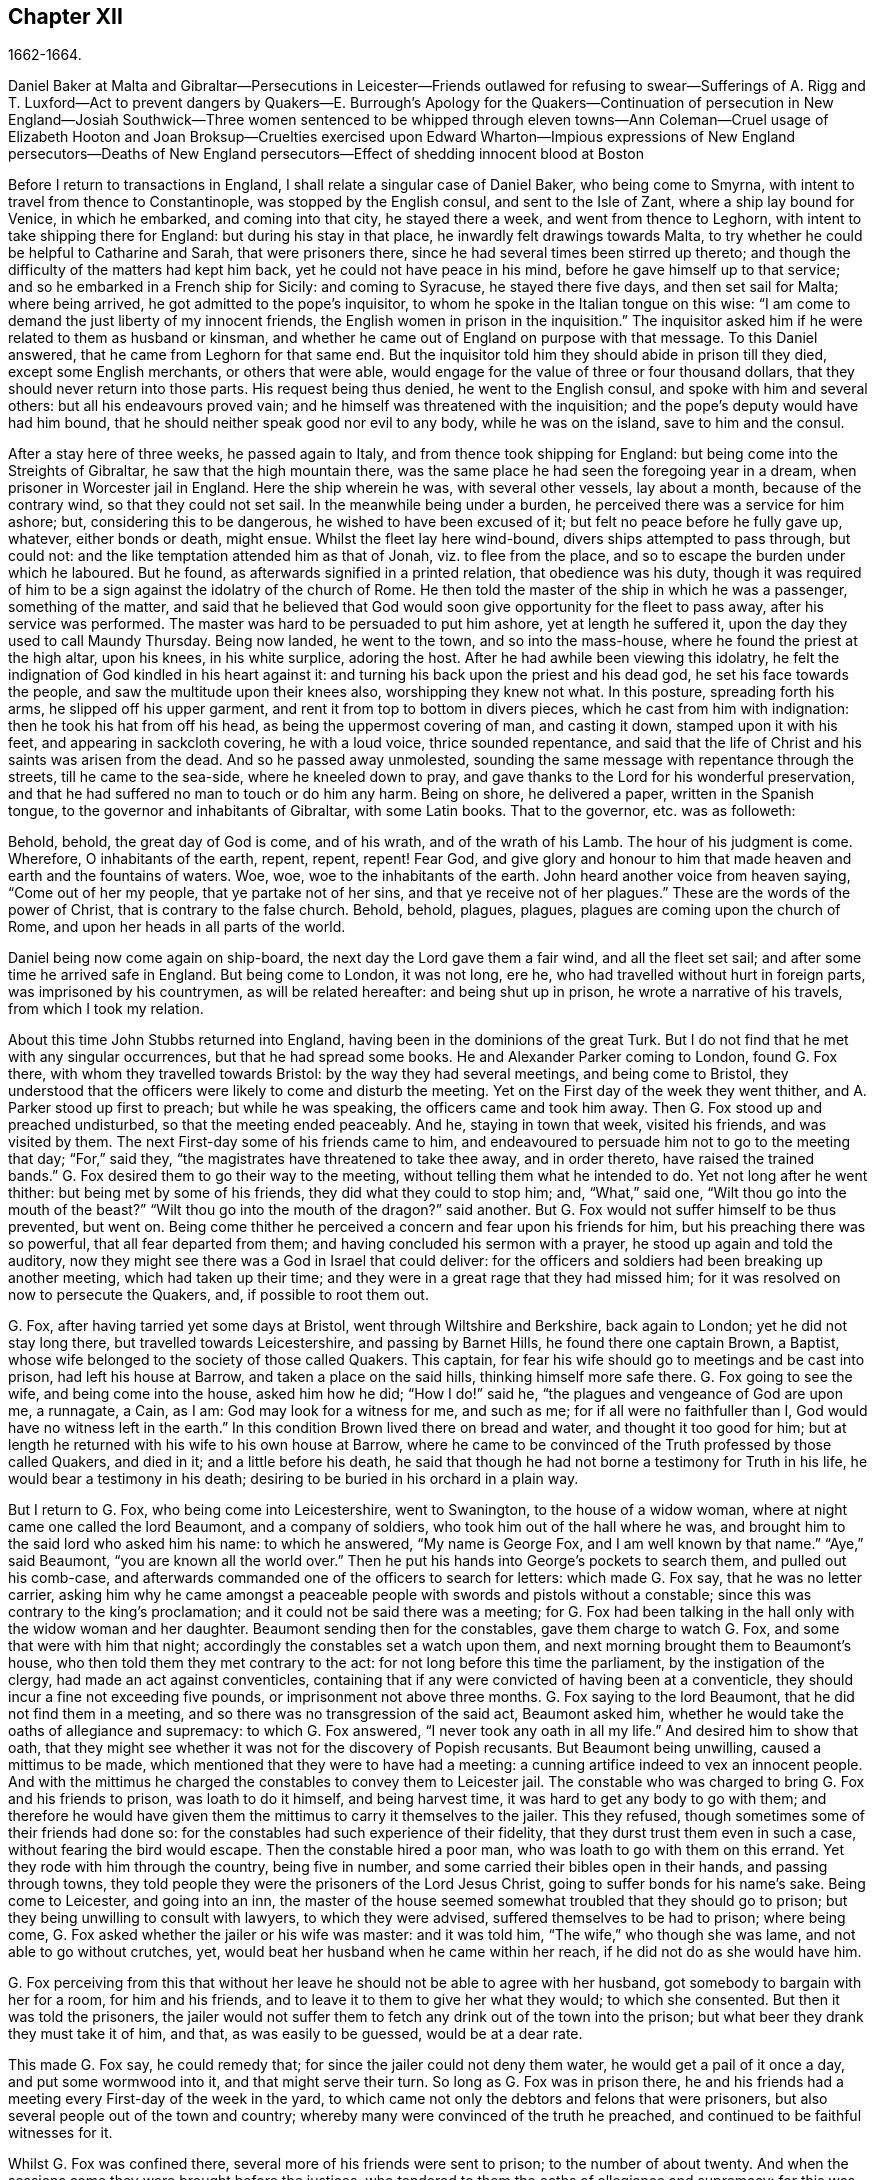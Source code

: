 == Chapter XII

1662-1664.

Daniel Baker at Malta and Gibraltar--Persecutions in Leicester--Friends outlawed
for refusing to swear--Sufferings of A. Rigg and T. Luxford--Act to prevent dangers
by Quakers--E. Burrough`'s Apology for the Quakers--Continuation of persecution
in New England--Josiah Southwick--Three women sentenced to be whipped through
eleven towns--Ann Coleman--Cruel usage of Elizabeth Hooton and Joan Broksup--Cruelties
exercised upon Edward Wharton--Impious expressions of New England persecutors--Deaths
of New England persecutors--Effect of shedding innocent blood at Boston

Before I return to transactions in England,
I shall relate a singular case of Daniel Baker, who being come to Smyrna,
with intent to travel from thence to Constantinople, was stopped by the English consul,
and sent to the Isle of Zant, where a ship lay bound for Venice, in which he embarked,
and coming into that city, he stayed there a week, and went from thence to Leghorn,
with intent to take shipping there for England: but during his stay in that place,
he inwardly felt drawings towards Malta,
to try whether he could be helpful to Catharine and Sarah, that were prisoners there,
since he had several times been stirred up thereto;
and though the difficulty of the matters had kept him back,
yet he could not have peace in his mind, before he gave himself up to that service;
and so he embarked in a French ship for Sicily: and coming to Syracuse,
he stayed there five days, and then set sail for Malta; where being arrived,
he got admitted to the pope`'s inquisitor,
to whom he spoke in the Italian tongue on this wise:
"`I am come to demand the just liberty of my innocent friends,
the English women in prison in the inquisition.`"
The inquisitor asked him if he were related to them as husband or kinsman,
and whether he came out of England on purpose with that message.
To this Daniel answered, that he came from Leghorn for that same end.
But the inquisitor told him they should abide in prison till they died,
except some English merchants, or others that were able,
would engage for the value of three or four thousand dollars,
that they should never return into those parts.
His request being thus denied, he went to the English consul,
and spoke with him and several others: but all his endeavours proved vain;
and he himself was threatened with the inquisition;
and the pope`'s deputy would have had him bound,
that he should neither speak good nor evil to any body, while he was on the island,
save to him and the consul.

After a stay here of three weeks, he passed again to Italy,
and from thence took shipping for England:
but being come into the Streights of Gibraltar, he saw that the high mountain there,
was the same place he had seen the foregoing year in a dream,
when prisoner in Worcester jail in England.
Here the ship wherein he was, with several other vessels, lay about a month,
because of the contrary wind, so that they could not set sail.
In the meanwhile being under a burden, he perceived there was a service for him ashore;
but, considering this to be dangerous, he wished to have been excused of it;
but felt no peace before he fully gave up, whatever, either bonds or death, might ensue.
Whilst the fleet lay here wind-bound, divers ships attempted to pass through,
but could not: and the like temptation attended him as that of Jonah,
viz. to flee from the place, and so to escape the burden under which he laboured.
But he found, as afterwards signified in a printed relation, that obedience was his duty,
though it was required of him to be a sign against the idolatry of the church of Rome.
He then told the master of the ship in which he was a passenger, something of the matter,
and said that he believed that God would soon give
opportunity for the fleet to pass away,
after his service was performed.
The master was hard to be persuaded to put him ashore, yet at length he suffered it,
upon the day they used to call Maundy Thursday.
Being now landed, he went to the town, and so into the mass-house,
where he found the priest at the high altar, upon his knees, in his white surplice,
adoring the host.
After he had awhile been viewing this idolatry,
he felt the indignation of God kindled in his heart against it:
and turning his back upon the priest and his dead god,
he set his face towards the people, and saw the multitude upon their knees also,
worshipping they knew not what.
In this posture, spreading forth his arms, he slipped off his upper garment,
and rent it from top to bottom in divers pieces, which he cast from him with indignation:
then he took his hat from off his head, as being the uppermost covering of man,
and casting it down, stamped upon it with his feet, and appearing in sackcloth covering,
he with a loud voice, thrice sounded repentance,
and said that the life of Christ and his saints was arisen from the dead.
And so he passed away unmolested,
sounding the same message with repentance through the streets,
till he came to the sea-side, where he kneeled down to pray,
and gave thanks to the Lord for his wonderful preservation,
and that he had suffered no man to touch or do him any harm.
Being on shore, he delivered a paper, written in the Spanish tongue,
to the governor and inhabitants of Gibraltar, with some Latin books.
That to the governor, etc. was as followeth:

Behold, behold, the great day of God is come, and of his wrath,
and of the wrath of his Lamb.
The hour of his judgment is come.
Wherefore, O inhabitants of the earth, repent, repent, repent!
Fear God,
and give glory and honour to him that made heaven and earth and the fountains of waters.
Woe, woe, woe to the inhabitants of the earth.
John heard another voice from heaven saying, "`Come out of her my people,
that ye partake not of her sins, and that ye receive not of her plagues.`"
These are the words of the power of Christ, that is contrary to the false church.
Behold, behold, plagues, plagues, plagues are coming upon the church of Rome,
and upon her heads in all parts of the world.

Daniel being now come again on ship-board, the next day the Lord gave them a fair wind,
and all the fleet set sail; and after some time he arrived safe in England.
But being come to London, it was not long, ere he,
who had travelled without hurt in foreign parts, was imprisoned by his countrymen,
as will be related hereafter: and being shut up in prison,
he wrote a narrative of his travels, from which I took my relation.

About this time John Stubbs returned into England,
having been in the dominions of the great Turk.
But I do not find that he met with any singular occurrences,
but that he had spread some books.
He and Alexander Parker coming to London, found G. Fox there,
with whom they travelled towards Bristol: by the way they had several meetings,
and being come to Bristol,
they understood that the officers were likely to come and disturb the meeting.
Yet on the First day of the week they went thither,
and A. Parker stood up first to preach; but while he was speaking,
the officers came and took him away.
Then G. Fox stood up and preached undisturbed, so that the meeting ended peaceably.
And he, staying in town that week, visited his friends, and was visited by them.
The next First-day some of his friends came to him,
and endeavoured to persuade him not to go to the meeting that day; "`For,`" said they,
"`the magistrates have threatened to take thee away, and in order thereto,
have raised the trained bands.`"
G+++.+++ Fox desired them to go their way to the meeting,
without telling them what he intended to do.
Yet not long after he went thither: but being met by some of his friends,
they did what they could to stop him; and, "`What,`" said one,
"`Wilt thou go into the mouth of the beast?`"
"`Wilt thou go into the mouth of the dragon?`"
said another.
But G. Fox would not suffer himself to be thus prevented, but went on.
Being come thither he perceived a concern and fear upon his friends for him,
but his preaching there was so powerful, that all fear departed from them;
and having concluded his sermon with a prayer, he stood up again and told the auditory,
now they might see there was a God in Israel that could deliver:
for the officers and soldiers had been breaking up another meeting,
which had taken up their time; and they were in a great rage that they had missed him;
for it was resolved on now to persecute the Quakers, and, if possible to root them out.

G+++.+++ Fox, after having tarried yet some days at Bristol,
went through Wiltshire and Berkshire, back again to London;
yet he did not stay long there, but travelled towards Leicestershire,
and passing by Barnet Hills, he found there one captain Brown, a Baptist,
whose wife belonged to the society of those called Quakers.
This captain, for fear his wife should go to meetings and be cast into prison,
had left his house at Barrow, and taken a place on the said hills,
thinking himself more safe there.
G+++.+++ Fox going to see the wife, and being come into the house, asked him how he did;
"`How I do!`" said he, "`the plagues and vengeance of God are upon me, a runnagate,
a Cain, as I am: God may look for a witness for me, and such as me;
for if all were no faithfuller than I, God would have no witness left in the earth.`"
In this condition Brown lived there on bread and water, and thought it too good for him;
but at length he returned with his wife to his own house at Barrow,
where he came to be convinced of the Truth professed by those called Quakers,
and died in it; and a little before his death,
he said that though he had not borne a testimony for Truth in his life,
he would bear a testimony in his death;
desiring to be buried in his orchard in a plain way.

But I return to G. Fox, who being come into Leicestershire, went to Swanington,
to the house of a widow woman, where at night came one called the lord Beaumont,
and a company of soldiers, who took him out of the hall where he was,
and brought him to the said lord who asked him his name: to which he answered,
"`My name is George Fox, and I am well known by that name.`"
"`Aye,`" said Beaumont, "`you are known all the world over.`"
Then he put his hands into George`'s pockets to search them,
and pulled out his comb-case,
and afterwards commanded one of the officers to search for letters:
which made G. Fox say, that he was no letter carrier,
asking him why he came amongst a peaceable people
with swords and pistols without a constable;
since this was contrary to the king`'s proclamation;
and it could not be said there was a meeting;
for G. Fox had been talking in the hall only with the widow woman and her daughter.
Beaumont sending then for the constables, gave them charge to watch G. Fox,
and some that were with him that night; accordingly the constables set a watch upon them,
and next morning brought them to Beaumont`'s house,
who then told them they met contrary to the act:
for not long before this time the parliament, by the instigation of the clergy,
had made an act against conventicles,
containing that if any were convicted of having been at a conventicle,
they should incur a fine not exceeding five pounds,
or imprisonment not above three months.
G+++.+++ Fox saying to the lord Beaumont, that he did not find them in a meeting,
and so there was no transgression of the said act, Beaumont asked him,
whether he would take the oaths of allegiance and supremacy: to which G. Fox answered,
"`I never took any oath in all my life.`"
And desired him to show that oath,
that they might see whether it was not for the discovery of Popish recusants.
But Beaumont being unwilling, caused a mittimus to be made,
which mentioned that they were to have had a meeting:
a cunning artifice indeed to vex an innocent people.
And with the mittimus he charged the constables to convey them to Leicester jail.
The constable who was charged to bring G. Fox and his friends to prison,
was loath to do it himself, and being harvest time,
it was hard to get any body to go with them;
and therefore he would have given them the mittimus to carry it themselves to the jailer.
This they refused, though sometimes some of their friends had done so:
for the constables had such experience of their fidelity,
that they durst trust them even in such a case, without fearing the bird would escape.
Then the constable hired a poor man, who was loath to go with them on this errand.
Yet they rode with him through the country, being five in number,
and some carried their bibles open in their hands, and passing through towns,
they told people they were the prisoners of the Lord Jesus Christ,
going to suffer bonds for his name`'s sake.
Being come to Leicester, and going into an inn,
the master of the house seemed somewhat troubled that they should go to prison;
but they being unwilling to consult with lawyers, to which they were advised,
suffered themselves to be had to prison; where being come,
G+++.+++ Fox asked whether the jailer or his wife was master: and it was told him,
"`The wife,`" who though she was lame, and not able to go without crutches, yet,
would beat her husband when he came within her reach,
if he did not do as she would have him.

G+++.+++ Fox perceiving from this that without her leave
he should not be able to agree with her husband,
got somebody to bargain with her for a room, for him and his friends,
and to leave it to them to give her what they would; to which she consented.
But then it was told the prisoners,
the jailer would not suffer them to fetch any drink out of the town into the prison;
but what beer they drank they must take it of him, and that, as was easily to be guessed,
would be at a dear rate.

This made G. Fox say, he could remedy that;
for since the jailer could not deny them water, he would get a pail of it once a day,
and put some wormwood into it, and that might serve their turn.
So long as G. Fox was in prison there,
he and his friends had a meeting every First-day of the week in the yard,
to which came not only the debtors and felons that were prisoners,
but also several people out of the town and country;
whereby many were convinced of the truth he preached,
and continued to be faithful witnesses for it.

Whilst G. Fox was confined there, several more of his friends were sent to prison;
to the number of about twenty.
And when the sessions came they were brought before the justices,
who tendered to them the oaths of allegiance and supremacy:
for this was the ordinary snare, when no other thing could be found to lay hold on.
But G. Fox told them he never took any oath in his life;
"`And ye know we cannot swear because Christ and his apostles forbade it;
and therefore this is but as a snare to us;
yet if ye can prove that after Christ and his apostles forbade swearing,
they ever did command Christians to swear, then we will take these oaths;
otherwise we are resolved to obey Christ`'s command, and the apostle`'s exhortation.`"
To this it was returned that they must take the oath
to manifest their allegiance to the king.
G+++.+++ Fox, to show that he was not unfaithful to the king,
told them that formerly he had been sent up a prisoner by colonel Hacker,
from that town to London,
under pretence that he held meetings to plot for bringing in king Charles.
Then he desired that their mittimus might be read,
which set forth the cause of their commitment to be, that they were to have a meeting.
And he said also, that the lord Beaumont could not by the act send them to jail,
unless they had been taken at a meeting;
and therefore he urged the reading of the mittimus,
that it might be seen how wrongfully they were imprisoned.
But whatever he said, they would not take notice of the mittimus, but called a jury,
and indicted the prisoners for refusing to take the oaths of allegiance and supremacy.
When the jury was sworn and instructed, as they were going out,
one that had been an alderman spoke to them,
and recommended them to have a good conscience: but one of the jury being a peevish man,
told the justices there was one affronted the jury.
Whereupon he was called up, and to try whether he was a Quaker,
the oath was also tendered to him, and he took it;
and thus the snare intended against him did not hold.

Whilst the prisoners stood waiting,
a cut-purse had put his hand into the pockets of some of them,
which they told the justices of, and showed them the man.
They then called him up, and upon examination he could not deny the fact,
yet they let him go free, just as if the robbing of those called Quakers was no crime.

It was not long before the jury returned, and brought the prisoners in guilty.
And then the justices whispered together,
and bade the jailer take the prisoners and carry them back to jail.
But a little after they were in prison again, the jailer came to them and said,
"`Gentlemen, it is the court`'s pleasure that ye should all be set at liberty,`" etc.
Thus they were released on a sudden, which was indeed remarkable,
because the jury had brought them in guilty;
on which passing of sentence must have followed.
But G. Fox`'s liberty seems to have been owing to the following cause:
he had a letter from the lord Hastings, who having heard of his imprisonment,
had written from London to the justices of the sessions to set him at liberty.
This letter he had not as yet delivered to the justices,
who perhaps had some knowledge of the said lord`'s mind from another hand,
which made them resolve on this sudden discharge.
G+++.+++ Fox being now free, carried this letter to the lord Beaumont,
who having opened and read it, seemed somewhat troubled; and yet threatened him,
if he had any more meetings at Swanington, he would disperse them,
and send him to prison again.
But notwithstanding these threatenings, he and his friends went to Swanington,
and had a meeting there without being disturbed.
From thence he travelled to London, where we will leave him,
and in the meanwhile see what happened elsewhere.

Some time before, Thomas Goodair and Benjamin Staples were imprisoned at Oxford,
and being brought into the court of judicature before Sir William Walter,
who sat there as judge, and Goodair being examined and nothing found against him,
the oath of allegiance was tendered, to which he answered,
that he acknowledged the king as supreme ruler in civil temporal matters,
and that he was willing to obey him in all just commands.
"`But,`" said he, "`if king Charles and those who are in authority under him,
enjoin me to any thing contrary to the command of Christ,
then I will rather obey Christ than king Charles, or those in authority under him.
It is for conscience-sake that I cannot swear,
though I could gain the whole world thereby; for Christ hath forbidden it,
and said '`Swear not at all;`' and James saith,
'`Above all things swear not.`'`" But whatever Goodair said was in vain,
for they would needs have him swear.
He continuing to refuse swearing,
justice Walker asked those that were with him on the bench,
whether they had any thing to say against his passing sentence against them:
to which they having said no, he spoke thus to Goodair, "`Hearken to your sentence:
you are out of the king`'s protection.
All your lands, real estate, and chattels, are forfeited,
and shall be seized for the king`'s use:
and you are to remain prisoner during the king`'s pleasure.`"
Then he bid the jailer take Goodair away,
who asked whether the jailer had charge to fetter him,
for he had been fettered as thieves and felons,
before he had been brought into the court.
Whereupon the judge answered, "`The jailer may do with you what he will:
for you are now out of the king`'s protection.`"
Then he was led away, and B. Staples brought to the bar,
to whom the oath being also tendered, and he refusing to take it,
the same sentence was passed on him.
Both being returned to prison,
the jailer said to the other prisoners that were there for evil or debts,
"`If ye want coats, ye may take those of the Quakers,
for they are now out of the protection of the law.`"
But one of the prisoners was so honest as to say he would rather go naked,
than take away those men`'s coats.
How long they were in prison, and whether they died there, or were at length released,
I know not.^
footnote:[They both were supposed to be discharged at the next general jail delivery:
for T. Goodair in 1666, had been prisoner some years at Warwick,
being premunired without legal trial or judgment.
At length he died at Selby in Yorkshire, 1693.--J. Whiting`'s Account.]

But now I return to Ambrose Rigge, who being come to Hurst Pierpoint in Sussex,
had a meeting there at the house of his father-in-law, captain Thomas Luxford;
this so displeased the priest Leonard Letchford,
that Rigge was taken and brought before the Justices, Walter Burril, Nisel Rivers,
and Richard Bridger, who being minded to bring him under sufferings,
tendered him the oath of allegiance; and he,
saying that for conscience-sake he could not swear, was forthwith sent to Horsham prison,
and at the time of the assizes brought into the court, where judge Samuel Brown then sat,
and passed the sentence of premunire upon him.
Then he was carried back, and by the instigation of the said Leonard Letchford,
committed close prisoner, where he continued above ten years,
and suffered during that time much hardship by the malice of the jailers,
since such prisoners as he was, are shut out of the king`'s protection.
In the meanwhile the aforesaid priest Letchford summoned Rigge`'s wife for tithes,
and she refusing payment, was also imprisoned at the prosecution of this priest;
and then he seized her goods,
taking away also that which her husband had earned in prison by his hard labour,
not leaving him and his wife a bed to lie on; nay,
he also took away a pot they had borrowed from other prisoners to boil victuals in,
and vaunted he had Rigge so fast, that it was not in the King`'s power to release him.
But notwithstanding this wicked boast, yet to his great disquiet and vexation,
he lived to see Rigge released by the king under the great seal.
And Thomas Luxford, A. Rigge`'s father-in-law,
being also become one of the society of those called Quakers,
and refusing to pay him tithes, felt likewise the effects of his fury;
for he caused him also to be cast into jail, where he kept him six years:
and the prisoners being then released by the sheriff, he was excommunicated by Letchford,
and afterwards at his suit, by virtue of the statute De Excommunicato capiendo,
shut up again in prison, from which he was set at liberty by an act of parliament.

Not long after, Letchford got a warrant to sue also some others of the Quakers,
so called, belonging to his parish, for not paying tithes:
but before he could get them imprisoned, it happened,
that having at night gone to bed healthy,
in the morning he was found stiff dead in his bed,
according to the testimony of his neighbours;
and this prevented the stroke he had levelled against others.

Not being willing to finish this relation abruptly, I am advanced in time,
but now I return to the year 1662.
In the middle of this year, Sir Henry Vane and John Lambert,
both vigorous champions against king Charles the First,
and having been in great authority under the former government,
were brought to their trial.
Vane behaved himself with very great presence of mind:
how far he was guilty I am not to inquire; but he was declared guilty,
and afterwards beheaded on Tower-Hill.
He was reputed to be a man of great knowledge,
having been one of the chief members of the long parliament,
and also an opposer of Cromwell: for he was an entire republican,
and had a great share in the administration of state affairs.
Lambert, who had been an eminent general, saved his life: for since Vane,
as Ludlow saith, pleaded for the lives and liberties of his country,
and Lambert for his own, he evaded the storm which took away Vane.
Lambert now, though condemned to death, begged mercy,
and was confined to perpetual imprisonment, and carried to a small isle near Plymouth,
where he finished his days.

Seeing, on the insurrection of the Fifth-monarchy-men,
occasion was taken to make an act against plotting, and seditious meetings,
the persecution against the Quakers increased,
under a pretence that their meetings were dangerous,
and to the terror of the king`'s subjects,
and an act was made against those who refused to take an oath,
as appeared by the title of it, viz:

An act for preventing mischiefs and dangers that
may arise by certain persons called Quakers,
and others refusing to take lawful oaths.

Whereas of late times, certain persons under the name of Quakers,
and other names of separation, have taken up,
and maintained sundry dangerous opinions and tenets, and among others,
that the taking of an oath, in any case whatsoever, although before a lawful magistrate,
is altogether unlawful, and contrary to the word of God;
and the said persons do daily refuse to take an oath, though lawfully tendered,
whereby it often happens, that the truth is wholly suppressed,
and the administration of justice much obstructed: and whereas the said persons,
under a pretence of religious worship,
do often assemble themselves in great numbers in several parts of this realm,
to the great endangering of the public peace and safety, and to the terror of the people,
by maintaining a secret and strict correspondence amongst themselves,
and in the meantime separating and dividing themselves
from the rest of his majesty`'s good and loyal subjects,
and from the public congregations, and usual places of divine worship:

II. For the redressing therefore,
and better preventing the many mischiefs and dangers that do,
and may arise by such dangerous tenets, and such unlawful assemblies,
(2) Be it enacted by the king`'s most excellent majesty,
by and with the advice and consent of the lords spiritual and temporal,
and commons assembled in parliament, and by authority of the same,
that if any person or persons, who maintain that the taking of an oath,
in any case soever, (although before a lawful magistrate,) is altogether unlawful,
and contrary to the word of God, from and after the four-and-twentieth day of March,
in this present year of our Lord, one thousand six hundred and sixty-one,
shall willfully and obstinately refuse to take an oath, where,
by the laws of the realm he or she is, or shall be bound to take the same,
being lawfully tendered, (3) or shall endeavour to persuade any other person,
to whom any such oath shall in like manner be duly and lawfully tendered,
to refuse and forbear the taking of the same, (4) or shall by printing, writing,
or otherwise go about to maintain and defend that
the taking of an oath in any case whatsoever,
is altogether unlawful; (5) and if the said persons, commonly called Quakers,
shall at any time after the said four-and-twentieth day of March,
depart from the places of their several habitations,
and assemble themselves to the number of five or more,
of the age of sixteen years or upwards, at any one time,
in any place under pretence of joining in a religious worship,
not authorized by the laws of this realm, (6) that then in all and every such cases,
the party so offending, being thereof lawfully convicted, by verdict of twelve men,
or by his own confession, or by the notorious evidence of the fact,
shall lose and forfeit to the king`'s majesty, his heirs and successors,
for the first offence, such sum as shall be imposed upon him or her,
not exceeding five pounds; (7) and if any person or persons,
being once convicted of any such offence, shall again offend therein,
and shall in form aforesaid be thereof lawfully convicted,
shall for the second offence forfeit to the king, our sovereign lord,
his heirs and successors, such sum as shall be imposed upon him or her,
not exceeding ten pounds: (8) the said respective penalties to be levied by distress,
and sale of the party`'s goods so convicted,
by warrant of the parties before whom they shall be so convicted,
rendering the overplus to the owners, if any be: (9) and for want of such distress,
or non-payment of the said penalty within one week after such conviction,
that then the said parties so convicted shall for
the first offence be committed to the common jail,
or house of correction, for the space of three months;
and for the second offence during six months, without bail or mainprize,
there to be kept to hard labour: (10) which said moneys so to be levied,
shall be paid to such person or persons,
as shall be appointed by those before whom they shall be convicted,
to be employed for the increase of the stock of the house of correction,
to which they shall be committed, and providing materials to set them on work:
(11) and if any person after he, in form aforesaid, hath been twice convicted,
of any the said offences shall offend the third time, and be thereof, in form aforesaid,
lawfully convicted, that then every person so offending, and convicted,
shall for his or her third offence, abjure the realm;
or otherwise it shall and may be lawful to, and for his majesty,
his heirs and successors, to give order, and to cause him, her, or them,
to be transported in any ship or ships,
to any of his majesty`'s plantations beyond the seas.

III.
And it is ordained and enacted by the authority aforesaid,
that all and every justice of Oyer and Terminer, justices of assize, and jail-delivery,
and the justices of the peace, shall have full power and authority,
in every of their open and general quarter-sessions, to inquire, hear,
and determine all and every the said offences,
within the limits of their commission to them directed,
and to make process for the execution of the same,
as they may do against any person being indicted before them of trespass,
or lawfully convicted thereof.

IV. And be it also enacted, that it shall and may be lawful to,
and for any justice of peace, mayor, or other chief officer, of any corporation,
within their several jurisdictions, to commit to the common jail, or bind over,
with sufficient sureties to the quarter-sessions,
any person or persons offending in the premises,
in order to his or their conviction aforesaid.

V+++.+++ Provided always, and be it hereby further enacted,
that if any of the said persons shall, after such conviction as aforesaid,
take such oath or oaths, for which he or she stands committed,
and also give security that he or she shall for the time to come
forbear to meet in any such unlawful assembly as aforesaid,
that then, and from thenceforth,
such person and persons shall be discharged from all the penalties aforesaid:
any thing in this act to the contrary notwithstanding.

VI. "`Provided always, and be it ordained and enacted by the authority aforesaid,
that all and singular lords of the parliament,
for every third offence committed against the tenor of this act,
shall be tried by their peers, and not otherwise.`"

This act caused E. Burrough to write a small book, called,
The Case of the People Called Quakers, Stated,
to Show the Falsehood of the Accusations Charged Upon Them.
First he showed in this treatise,
that suppose the Quakers were heretics and erroneous people, which was never yet proved;
yet we found no examples in Scripture that such should be imprisoned,
or afflicted with corporal punishments.
Having treated of this matter at large,
he laid down the state of their way of meeting and worship,
appealing to others on this account, with these words:

What judgment do our neighbours give in this case?
They say, concerning our meetings,
that they have known us to meet together in such manner, for divers years,
in towns and villages, and never knew, nor understood of any harm or danger therein,
nor ever were any way prejudiced, either in their persons or estates, in our meetings.
The very witness of God in all our neighbours does testify, and give judgment,
that our meetings have always been peaceable and quiet,
and that we come together in peace and good order, and part in the same,
and no person hath been harmed by such our meetings; inquire of the neighbourhood,
and they will tell you they believe in their consciences, our meetings are for good,
and have good effects, and are not evil, nor bring forth any evil, to any.

And as for the manner of our meeting and sitting together, it is orderly and decently,
and of good report among men;
and for any doctrine that ever was there held or heard by any,
none can truly accuse it to be either error, or heresy, or sedition; but on the contrary,
they know it witnesseth against all sin and iniquity,
and tends to the turning of people from ungodliness
and unrighteousness to truth and holiness:
and many can tell, this is effected by our doctrine preached in our meetings;
and our neighbours can witness that we part again in peace and good order,
and in convenient time; and they can show you they are not terrified,
nor the peace of the land disturbed, (on our part,) by our meetings,
which are in God`'s fear, and to the glory of his name,
which all sober men know are according to the law of God, and gospel,
and primitive Christian example.

We are accused as heinous offenders, and imprisoned,
because it is supposed we do not submit to obey the known laws of the land,
but break them, and will not conform to the church, pay tithes, take oaths,
have meetings together, etc. though we know the laws of the land command these things.

Plea first, as to submitting to all known laws of the land;
this is known to God and our neighbours, that our principle and practice is,
and ever hath been, to submit to every government, and to submit to all laws of men,
either by doing or by suffering,
as at this day we resist not the greatest of afflictions
and tribulations that can be imposed on us;
and this is well known to our neighbours and all people,
that we are submissive to all laws of men, by patient suffering without resistance:
even when any law requires any thing of us, which we cannot perform for conscience-sake,
that law we fulfill by patient suffering, resisting no man,
nor rendering evil for evil to any.
And the judgment of the Scriptures, which are according to both law and gospel,
and the precedents of saints justify us in this case,
in choosing patiently to suffer the greatest penalties of the law, rather than to obey,
(by doing,) any such law as requires things contrary to our pure consciences;
as in the example of the three children, Dan. 3, who were commanded,
to fall down and worship the golden image,
at what time soever they heard the sound of the music,
upon the penalty of being cast into the midst of the burning fiery furnace:
which commandment they could not obey, nor could they fall down to worship the image;
but rather chose to suffer the penalty of being cast
into the midst of the burning fiery furnace,
which accordingly was done unto them.
Again in the case of Daniel, chap.
6, who was commanded to make no petition to any god or man for thirty days,
save to king Darius, upon the penalty and affliction of being cast into the lion`'s den:
but Daniel did rather choose to suffer the penalty, to be cast into the den of lions,
than to obey the commandment; and was cast into the lion`'s den.
By these examples of holy men, with many more that might be given out of the Scriptures,
it is evident,
that righteous men will rather choose to suffer than
to obey any law of man contrary to their consciences.
So the law of God, and example of saints, and Holy Scriptures,
give judgment for us in this case, of rather choosing to suffer,
than to obey laws contrary to our consciences;
and consequently must needs condemn such that persecute and imprison us,
because they require obedience of us in things against our consciences.

Secondly: Though we disobey laws, and cannot actively obey every law of man,
when it requireth and commandeth things contrary to a good conscience;
yet herein also are we justified by the law of God,
example of saints and Holy Scriptures, and they give judgment for us,
and consequently against our enemies in this case;
and in particular in the two examples before-mentioned in Daniel,
the three children were expressly commanded to fall down and worship the golden image:
and Daniel was also required by the king`'s decree, not to pray to any God or man,
save to king Darius;
yet all these holy men of God did absolutely disobey
the law and decree so requiring of them,
and did contrary to the commandment: for the three children did not bow,
nor Daniel cease to pray to God, but prayed as at other times,
and yet were justified of God in so doing.
Also the apostles of our Lord Jesus Christ,
(Acts 4:18) were commanded to preach no more in the name of Jesus;
but the apostles did disobey their commandment,
and went on and preached in the Spirit and power of Christ,
contrary to the commandment of the rulers; and appealed to them,
whether it were not better to obey God than man.
Many examples we might collect out of the Scriptures,
that the servants of God did disobey the commands of kings and rulers,
and could not obey, (by doing,) any command contrary to God,
but rather chose to suffer afflictions, and death itself,
than to obey such laws and decrees, as required any thing contrary to a pure conscience:
and this is our case at this day: we cannot obey,
(by doing,) any thing against our consciences, but must break the laws of men,
and disobey their commandments, rather than break the law of God,
and sin against our own consciences, whatsoever we suffer because hereof;
and the examples of saints and Scriptures justify us in this behalf.

And let our enemies cease to cry out,
"`Rebellious and disobedient to laws and government;`" for we are
not such as do willfully and obstinately disobey any laws of men,
but for conscience-sake, and that we may not sin against God,
nor offend his witness in us; therefore we cannot obey laws contrary to our consciences,
whatsoever we suffer, which we resist not, nor rebel against any in this case:
so that our principles and practices are to obey every law and government,
either by doing or suffering.
And though we disobey such laws as are not according to the law of God,
and rather do choose to suffer, yet herein we are justified by the law of God,
and the Holy Scriptures.

Thirdly: And as for our conversations among men,
in respect of our daily walking and converse with them in our dealing,
in respect of honesty and faithfulness, and truth and justness in works and words,
our neighbours shall give witness for us.
We will not justify ourselves, it is God that justifies us, and the law of God,
gospel of Christ, Scriptures, examples of holy men, our neighbours,
and the witness of God in all men`'s consciences shall bear witness to us;
and all these do give judgment for us in these cases, to whom we do appeal for judgment.
And O Lord God everlasting, do thou judge our cause;
do thou make it manifest in thy due season to all the world, that we are thy people;
that we love thee above all; that we fear thy name more than all;
that we love righteousness and hate iniquity;
and that we now suffer for thy holy name and truth, and for thy honour and justice,
and for thy truth and holiness.
O Lord, thou knowest we are resolved to perish, rather than to lose one grain hereof.
Amen, Amen.

Our accusations and answers truly compared,
and weighed in the balance of justice and truth in every man`'s conscience,
let all the world judge of the case: do we deserve to be ruined, destroyed,
imprisoned and banished, and to be devoured of wild beasts,
as our enemy threatens us he will do?
Is it so?
Are we heretics?
Are we seditious?
Are we drunkards?
Are we double dealers?
Are we such as the law of God condemns?
What evil have we done in the land?
Do we hurt any body?
Are we not innocent before the Lord and men?
We appeal to the just witness of God and men.
Let it be answered; and though no man will hear and consider our cause this day,
yet the Lord will plead our cause in his time, and season,
and make the world to know we are his people;
in the meantime we are willing to suffer the reproaches of ungodly men,
till the Lord works deliverance in the earth.

But now it may be objected by the magistrates and rulers,
that we have now a law against you, and you must suffer,
for we cannot but put the law in execution, according to our oaths and offices;
and it is not we that persecute you,
but it is the law of the land by which you now suffer;
and we cannot be blamed for your suffering, we only execute the law.
And after this manner is the reasoning of some at this day, etc.

Answer: To all which I do answer: It is true there is a law now enacted against us,
which is pretendedly made the ground of our suffering;
but whether that law be in itself just or unjust, I shall not now demonstrate,
but shall leave it to the judgment of all Christian men that know us, our principles,
doctrines, ways, conversations;
and let them judge whether we deserve the penalties and punishments therein described,
for any principles or practice held and maintained by us.
And though there be a law against us, yet the magistrates that are executors thereof,
may execute the same with moderation or with violence; with discretion,
or too much rigour;
and it will be well for them to use moderation and discretion in this case:
hereby may they save themselves from that weight
of anger and indignation of the Lord God,
that will come upon all violent-doers, who seek to destroy the innocent,
and rejoice in the occasion administered.

And though this law be enacted against meetings, not ours I may say,
but such meetings as are dangerous to the public peace, and to the terror of the people:
but our meetings are not such,
and therefore this law may not justly extend in its
execution to the breaking of our meetings,
nor to banish us because of our meeting together, which is for the worship of God,
and are peaceable and of good report among all good men;
and are not for disturbance of the peace, nor terror of the people,
and therefore justly free from this law as aforesaid.

And though this law is pretended against us, for to banish us, and to rid the land of us,
as some vainly suppose; yet must it needs be executed to the height of it,
without limitation or restriction?
Must this law be executed to its height more than
some others laws that are as truly enacted,
and as fully in force as this act can be?
Yet some such laws there are, which better deserve execution than this,
yet they lie dormant, as it is visibly apparent at this day, as in 4 Jac. c. 5,
in these words: "`Be it enacted, etc. that all and every person or persons,
which after forty days next following the end of this present session of parliament,
shall be drunk, and of the same offence of drunkenness shall be lawfully convicted,
shall for every such offence, forfeit and lose five shillings,
etc. to be paid to the hands of the church-wardens
of that parish where the offence shall be committed,
who shall be accountable therefor to the use of the poor of the same parish.
And if the said person or persons so convicted,
shall refuse or neglect to pay the said forfeiture,
then the same shall be levied off the goods of every such person or persons,
by warrant of precept from the court, judge, or justices,
before whom the same conviction shall be;
and if the offender be not able to pay the sum of five shillings,
then he shall be committed to the stocks for the space of six hours.`"
I pray you read the statute at large; it is worth a sober man`'s pains to read over,
and then judge whether that law be duly executed at this day:
and also whether it deserves not more strict execution than the present act against us.
Also the 1 Jac. c. 7, in these words: "`That all persons calling themselves scholars,
going about begging; all idle persons going about in any country,
either begging or using any subtle craft, or unlawful games or plays,
or feigning themselves to have knowledge in physiognomy,
or pretending that they can tell fortunes, or such other like fantastical imaginations;
all fencers, bear-wards, common players of interludes and minstrels, wandering abroad,
shall be taken, adjudged, and deemed as rogues, vagabonds, and sturdy-beggars,
and shall suffer such pains and punishments as are expressed, 39 Eliz. c. 4. viz.
That every such person shall be stripped naked from the middle upwards,
and shall be openly whipped, until his or her body be bloody,
etc. and shall be forthwith sent from parish to parish,`" etc.
Read the statute at large, and then consider how duly it is executed now,
and whether it deserve not the execution as much as the late act against us,
though in some places the one is more executed than the other,
where many of our friends being honest sober persons, and of good conversation,
yet are hauled out of their meetings, where they are met only to worship God,
and for no other end, and sent to prison,
and persecuted to the very height of the said act;
whereas idle persons following unlawful games and plays, and bear-wards,
common players of interludes and minstrels of divers kinds,
do wander up and down city and country, and having their play-houses public,
where their wickedness is acted; such persons and such things, though appearing publicly,
yet are permitted, and little or no notice taken of them by some of the magistrates,
so as to punish them for breach of the laws, for the preventing of these evils;
but such wickedness is too much suffered,
though there be divers acts of parliament against such persons and such actions,
as well as there is one against our meetings;
yet the act against us is more put in execution in some places,
for the breaking of our meetings, which are for the worship of God,
than the good laws for suppressing of wickedness,
though there is better law for the one than for the other.
Divers other laws and statutes made for good ends,
for the suppressing of wickedness in the land there are,
which are but easily executed at this day;
but here is one act against peaceable meeting together for the worship of God,
which is violently prosecuted and executed upon innocent men;
let all just men judge of these things.
Though there be a law enacted against our meetings,
so there is against drunkards and drunkenness,
and unseasonable tippling in taverns and ale-houses, and against minstrels, fiddlers,
pipers and players, common players, and stage players that go up and down the countries,
and have their play-houses in public cities; which statute ought rather to be executed,
though they are not: but these things we shall leave to all sober people to judge of.

And seeing that the law against us is more put in execution than those other laws,
it doth appear that there is more envy against us and our
peaceable religious meetings than there is against profaneness,
and wickedness, drunkenness, and stage-playing, and such like:
and such magistrates wheresoever they are, are not excusable in the sight of God,
though there is a law against us, while they prosecute it against us,
and not those other good laws, against profane and ungodly persons and practices;
and therefore seeing we do suffer,
we must say it is not only because there is a law against us, but it is also, or rather,
because there is enmity, and wrath, and wickedness in the hearts of men against us,
which is the main cause of our sufferings at this day.

Thus was E. Burrough always laborious,
and like a faithful and diligent minister of Christ,
he was so totally devoted to the service of God and the church,
both in preaching and writing in the defence of the gospel,
that he scarce reserved any time for himself, and seldom took rest,
but continued to work incessantly till the time of his departure drew near;
plainly manifesting that it really was his meat and
drink to do the will of his heavenly Father;
and this he endeavoured unweariedly to the end of his days.

Now I turn again to New England, where though the murdering part was acted to the full,
yet their blood-thirstiness was not quenched,
as may appear from the following relation I shall
give of the cruel whippings inflicted on some.
If I should relate all of that kind that happened there,
it would make up a pretty big volume by itself;
and therefore I will mention some few instances only.

Among these, I meet with Josiah Southwick, (whose father and mother,
Lawrence and Cassandra,
had been of the first that were banished from Boston because of their religion,
as hath been said before;
and whose brother and sister had been ordered to be sold for bound slaves,) who,
having been in Old England, and had found himself obliged notwithstanding the severe law,
to return to Boston, was sentenced to be whipped at a cart`'s tail, first at Boston,
and then at Rocksbury and Dedham, when with out-stretched arms,
he said to those who sentenced him, "`Here is my body;
if ye want a further testimony of the Truth I profess, take it, and tear it to pieces;
it is freely given up; and for your sentence, I matter it not:`" adding further,
"`it is no more terrifying unto me,
than if ye had taken a feather and blown it up in the air, and had said,
take heed it hurt thee not:
for surely tongue cannot express nor declare the
goodness and love of God to his suffering people.`"
Then he was stripped and tied to the cart`'s tail in Boston,
where the hangman scourged him with what vehemency he could.
It is remarkable that the whip used for those cruel executions, was not of whip-cord,
as those in England, but of dried guts, and every string with three knots at the end,
which, being fastened to a stick, the hangman many times laid on with both his hands,
which must cause violent torture to the body.
But all this cruelty was not able to make Josiah faint;
for as he was led through the streets of Boston at the cart`'s tail, he sung aloud,
and was heard to utter these words: "`They that know God to be their strength,
cannot fear what man can do.`"
The same day he was whipped also at Rocksbury, and the next morning, it being very cold,
at Dedham, where he was discharged and turned into the wilderness;
for so inhuman were these furious New England professors,
that they seemed to think that whatever it was,
there was nothing done amiss to the Quakers.
Nay, it hath happened that being shut up with thieves,
and endeavouring to turn them from their wicked lives,
they have been ill-treated on that account, and the thieves set at liberty,
lest they should turn Quakers.

At Dover, in New England, Anne Coleman, Mary Tomkins, and Alice Ambrose,
were sentenced to very cruel whipping, only for being come there:
the warrant was as followeth:

To the constables of Dover, Hampton, Salisbury, Newbury, Rowley, Ipswich, Wennam, Linn,
Boston, Roxbury, Dedham,
and until these vagabond Quakers are carried out of this jurisdiction.

You and every of you, are required in the king`'s majesty`'s name,
to take these vagabond Quakers, Anne Coleman, Mary Tomkins, and Alice Ambrose,
and make them fast to the cart`'s tail, and driving the cart through your several towns,
to whip them upon their naked backs, not exceeding ten stripes apiece on each of them,
in each town; and so to convey them from constable to constable,
till they are out of this jurisdiction, as you will answer it at your peril;
and this shall be your warrant.

Per me,Richard Walden.

At Dover, dated December 22, 1662.

Cruel indeed was this order;
because to whip these three tender women through eleven towns,
with ten stripes apiece at each place, through a length of near eighty miles,
in bitter cold weather, would have been enough to have beaten their bones bare,
and their lives out of their bodies.

Now in a very cold day the deputy Walden, at Dover,
caused these women to be stripped naked from the middle upward, and tied to a cart,
and then whipped them, while the priest looked on, and laughed at it;
which some of their friends seeing, and taking notice of Walden`'s cruelty,
testified against him; for which Walden put two of them in the stocks.

The women being thus whipped at Dover, were carried to Hampton,
and there delivered to the constable, William Fifield,
who having understood by the constable of Dover what
work he had in bringing them through a deep road,
thought to have daunted them, and said,
"`I profess you must not think to make fools of men.`"
To which they answered, they should be able to deal with him as well as the other.
This constable the next morning would have whipped them before day, but they refused,
saying that they were not ashamed of their sufferings.
Then he would have whipped them on their clothes when he had them at the cart;
but they said, "`Set us free,
or do according to thy order;`" which was to whip them on their naked backs.
He then spoke to a woman to take off their clothes;
but she said she would not do it for all the world.
"`Why,`" said he, "`I profess I will do it myself.`"
So he stripped them, and then stood trembling with the whip in his hand,
and so he did the execution, though at first he professed himself so stout.
Then he carried them to Salisbury, through dirt and snow, half the leg deep,
and here they were whipped again.
Among the rest of the spectators, Edward Wharton accidentally passing along that way,
came to be one; and beholding this whipping, one Thomas Broadberry,
clerk of the courts of Salisbury and Hampton, said to him, "`Edward Wharton,
what do you here?`"
"`I am here,`" answered he, "`to see your wickedness and cruelty,
that so if ye kill these women,
I may be able to declare how ye murdered them:`" for indeed their bodies were so torn,
that if Providence had not watched over them,
they might have been in danger of their lives.
But it fell out so that they were discharged: for the constable at Salisbury,
who must have carried them to Newberry, was desired by one Walter Barefoot,
to make him his deputy, who thus receiving the warrant, set them at liberty;
though John Wheelright, the priest, advised the constable to drive on, as his safest way.

These three women being thus unexpectedly released, went to New Quechawanah,
where they had a meeting, and Shubal Drummer, the priest of the place, came also thither,
and sat quiet.
And the meeting being ended, he stood up and said, "`Good women, ye have spoken well,
and prayed well; pray what is your rule?`"
They answering, "`The Spirit of God is our rule, and it ought to be thine,
and all men`'s, to walk by:`" he replied, "`It is not my rule,
nor I hope ever shall be.`"
A clear evidence how prejudice may bias even discreet people;
for being prepossessed thereby, men will speak sometimes rashly,
without considering what.

Not long after these women returned to Dover to visit their friends,
and being in a meeting the next First-day of the week, the constables, Thomas Roberts,
and his brother John, rushed in, and laid hands on Alice Ambrose, as she was in prayer,
and taking her, one by the one arm, and the other by the other,
they dragged her out of doors, almost a mile, with her face towards the snow,
which was near knee deep, over stumps and old trees,
having put on their old clothes on purpose not to dirty their better suits.
They then locked her up in a certain house, and so went back to fetch Mary Tomkins,
whom they dragged in the same manner, which their father, old Thomas Roberts seeing,
lamented, and cried, "`Woe that ever I was father to such wicked children.`"
But they seemed not to matter what their father said, who had been,
a member of the church at Dover above twenty years;
but because he no longer frequented their worship for their degeneracy,
they took away his cow, which with its milk, helped to support him and his wife.
Mary Tomkins being brought into the house where Alice was, Anne Coleman was also fetched.
Next morning they got a canoe, and threatened the women they would now do so with them,
that they should be troubled with them no more;
by which saying they seemed to signify that they
would give them up to the mercy of the sea,
which made the women unwilling to go to the water-side.
Then one Edward Weymouth took Mary by the arms,
and dragged her on her back over the stumps of trees, down a very steep hill,
by which she was much bruised, and often died away.
They also laid hold on Alice, whom they plucked violently into the water,
and kept her swimming by the canoe,
so that she was in danger of being drowned or frozen to death.
Anne Coleman was also rudely dealt with,
and all this in the presence of one Hate-evil Nutwel, a ruling elder,
who stirred up the constables to this wicked action,
and so showed that he bore a wrong name.
But the wicked intention of these men was stopped by a power from on high,
for on a sudden a great tempest arose,
so that they brought the women back again to the house,
and about midnight they turned them all out of doors in the snow,
the weather being so frosty that Alice`'s clothes were frozen like boards.
How barbarously soever these women were treated,
yet the Lord was pleased to preserve and support them.

Afterwards it happened that Anne Coleman and four
of her friends were whipped through Salem,
Boston, and Dedham, by order of William Hawthorn, who before he was a magistrate,
had opposed compulsion for conscience;
and when under the government of Cromwell it was proposed
to make a law that none should preach without license,
he publicly said at Salem, that if ever such a law took place in New England,
he should look upon it as one of the most abominable
actions that were ever committed there,
and that it would be as eminent a token of God`'s having forsaken New England,
as any could be:
and yet afterward this man became a fierce persecutor
of those who asserted liberty of preaching:
though formerly it may be,
if any one had foretold him how he would be given to persecution,
he would have said as Hazael to the prophet Elisha, "`What,
is thy servant a dog that he should do this great thing?`"
But to return to Anne Coleman, when she was to be whipped at Dedham,
and fastened to a cart, deputy Bellingham having seen Hawthorn`'s warrant, said,
"`The warrant is firm;`" and then bade the executioner go on; who, thus encouraged,
laid on so severely, that with the knot of the whip he split the nipple of her breast,
which so tortured her, that it had almost cost her her life; and she,
who was a little weakly woman, thinking this would have been her lot, said once,
that if she should happen to die thus,
she was willing that her body should be laid before Bellingham`'s door,
with a charge from her mouth that he was guilty of her blood.

The usage Elizabeth Hooton met with, I cannot pass by in silence, because of her age,
being about sixty, who hearing of the wickedness committed by those of New England,
was moved to make a voyage to America.

In order thereto she went from England in the year 1661,
having one Joan Broksup with her, a woman near as aged as herself,
who freely resolved to be her companion:
and because they could not find a master of a ship
that was willing to carry them to New England,
because of the fine for every Quaker that was brought thither,
they set sail towards Virginia,
where they met with a ketch which carried them part of the way,
and then they went the rest by land, and so at length came to Boston.
But there they could not soon find a place of reception,
because of the penalty on those that received a Quaker into their houses.
Yet at length a woman received them.
Next day they went to the prison to visit their friends;
but the jailer altogether unwilling to let them in, carried them to the governor Endicot,
who with much scurrilous language called them witches,
and asked Elizabeth what she came for: to which she answered,
"`To do the will of him that sent me.`"
And he demanding what was that: she replied,
"`To warn thee of shedding any more innocent blood.`"
To which he returned that he would hang more yet;
but she told him he was in the hand of the Lord, who could take him away first.^
footnote:[Which was fulfilled,
for after that he never took away the lives of any more of those called Quakers.]
This so displeased him, that he sent them to prison,
where many more of their friends were.
After consultation what to do with them,
they were carried two days`' journey into the wilderness, among wolves and bears;
but by Providence they got to Rhode Island, where they took ship for Barbados,
and from thence to New England again, and so they returned to Boston.
But then they were put into a ship, which carried them to Virginia,
from whence Elizabeth departed to Old England,
where she stayed some time in her own habitation.

But it came upon her to visit New England again; and so she did,
taking her daughter Elizabeth along with her.
And being arrived, those of the magistrates that were present,
would have fined the master of the ship an hundred pounds,
for bringing her over contrary to their law.
But he telling them that Elizabeth had been with the king,
and that she had liberty from him to come thither to buy her a house,
this so puzzled these snarling persecutors, that they found themselves at a loss,
and thus were stopped from seizing the master`'s goods.

Elizabeth being come to Boston, notwithstanding the rulers, went to them,
and signified that she came thither to buy a house for herself to live in.
She was four times at the court for that purpose, but it was denied her;
and though she said that this denial would give her
occasion if she went to England again,
to lay it before the king, it was in vain, and had no influence upon them.

Departing then, and passing through several places, she came to Cambridge,
and was thrust into a stinking dungeon, where there was nothing to lie down or sit on.
Here they kept her two days and two nights,
without affording her any thing to eat or drink;
and because a certain man in compassion brought her a little milk,
he was also cast into prison and fined five pounds.
Being brought to the court, they ordered her to be sent out of their coasts,
and to be whipped at three towns with ten stripes at each.
So at Cambridge she was tied to the whipping-post, and lashed with ten stripes,
with a three-stringed whip, with three knots at an end.
At Water Town she had ten stripes more with willow rods; and to make up all, at Dedham,
in a cold frosty morning, she received ten cruel lashes at a cart`'s tail.
And being thus beaten and torn,
she was put on horseback and carried many miles into the wilderness,
and towards night they left her there, where were many wolves, bears,
and other wild beasts, and many deep waters to pass through;
but being preserved by an invisible hand,
she came in the morning into a town called Rehoboth, being neither weary nor faint;
and from thence she went to Rhode Island, where coming to her friends,
she gave thanks to God for having counted her worthy,
and enabled her to suffer for his name`'s sake, beyond what her age and sex,
morally speaking, could otherwise have borne.

After some stay there, she returned to Cambridge, about eighty miles,
to fetch her linen and clothes,
which the inhuman persecutors would not suffer her
to take with her after they had whipped her.
Having fetched these things, and going back with her daughter and Sarah Coleman,
an ancient woman, she was taken up by the constable of Charlestown,
and carried prisoner to Cambridge; where being asked by one of the magistrates,
whose name was Daniel Goggin, wherefore she came thither,
seeing they had warned her not to come there any more:
she answered that she came not there of her own accord, but was forced thither,
after she had been to fetch her clothes,
which they would not let her take with her when she was whipped and sent away;
but that now returning back, she was taken up by force out of the highway,
and carried thither.
Then the other old woman was asked whether she owned Elizabeth and her religion:
to which she answered, she owned the Truth.
And of Elizabeth`'s daughter he demanded, "`Dost thou own thy mother`'s religion?`"
To which she was silent: and yet they were sent to the house of correction,
with order to be whipped.
Next morning the executioner came betimes before it was light,
and asked them whether they would be whipped there:
which made Elizabeth ask whether he was come to take away their blood in the dark:
and whether they were ashamed that their deeds should be seen:
but not heeding what she said, he took her downstairs,
and whipped her with a three-stringed whip.
Then he brought down the ancient woman, and did the like to her.
And taking Elizabeth`'s daughter he gave the like to her also,
who never was there before, nor had said or done any thing.
After this Elizabeth the mother was whipped again
at the cart`'s tail at Boston and other places,
where she came to see her friends:
since which I have several times seen her in England in a good condition.

I could relate many more severities of the New England persecutors;
but I long to come to an end, and therefore shall make a large step,
and outrun some space of time.

In the year 1664, it happened that Mary Tomkins and Alice Ambrose came again to Boston,
having been in Virginia, where for their religion they had not only been pilloried,
but whipped also each of them with thirty-two stripes, with a whip of nine cords,
and every cord with three knots; and they were handled so severely,
that the very first lash drew blood, and made it run down from their breasts.
Being afterwards arrived at Boston, Mary grew so sick,
that she was thought to be near death;
which made Edward Wharton with Wenlock Christison come from Salem to visit her.
But after they had been there a little time, two constables came in,
and notwithstanding Mary`'s weak condition, forced them all to the governor`'s house.
Now though Mary seemed to be a little on the mending hand, yet she was so ill,
that she fell down as it were dead in the way.
But one of the constables stayed with her till she came to herself again,
and then brought her before the governor,
where were also deputy Bellingham and Thomas Daufort, one of the magistrates;
who ordered all four of them to be whipped; but because Mary was so weak,
and lest probably she might die under their hands,
they gave order that she and Alice should not be whipped at Boston,
but at the towns beyond.
And this was to have been executed, but that colonel Temple coming in,
interceded and prevailed for three of them.
And now Edward became the mark of their fury, on whom they vented their passion,
though they had nothing to charge him with,
but that he was come from Salem to Boston to visit his sick friend;
and for this pretended crime the following warrant was framed:

To the constables of Boston, Charlestown, Malden, and Lynn.

You are required to take into your custody respectively, Edward Wharton,
convicted of being a vagabond, from his own dwelling-place;
and the constable of Boston is to whip him severely
with thirty stripes on his naked body.
And from constable to constable you are required to convey him until he come to Salem,
the place where he saith he dwelleth: and in so doing this shall be your warrant.

John Endicot.

Dated at Boston, the 20th of June, 1664.

Pursuant to this warrant, Edward, (who therein was called a vagabond,
for no other reason but that he was gone from his
dwelling-place,) was led away to the market place,
and there being stripped, his arms were bound to the wheel of a great gun.
Then the constable John Loel, bade the hangman to do his work severely;
which he did so cruelly that it was testified pease might lie in the holes
that the knots of the whip had made in the flesh of his arms and back.
And his body was swelled and very black from the waist upwards.
Such was the doings of those, who to enjoy the free exercise of their worship,
had left Old England; and thus they treated a man that was of good repute,
and had lived in that country above twenty years;
and was once by the governor himself acknowledged to be his friend,
when he supplied him with necessaries in his want, saying then,
that if ever it lay in his power he would requite him; which now he did,
but in what an inhuman and barbarous manner!
That this governor Endicot once had been a man of but a mean condition,
appears from a letter written to him shortly after the death of Mary Dyar,
by one John Smith, because he had not only caused his wife to be whipped severely,
but had also kept her prisoner a whole winter, separate from her children,
and had been assisting in the making of an order that no
man or woman should bring any thing to the imprisoned Quakers,
or carry any thing from them, upon the penalty of five pounds for the first time,
and ten pounds for the second.
In this letter John Smith said:

O my spirit is grieved for thee,
because that the love I did once see in thee is departed from thee,
and there remaineth in thee a spirit of cruelty,
of hard-heartedness to thy poor neighbours,
which thou hast formerly been much beholden to, and helped by, in time of want,
when thou hadst no bread to eat.
O consider of these times, and forget them not,
and of the love thou didst find among poor people in thy necessity,
and how evil thou hast dealt with, and requited some of them now;
and how thou dost walk and act contrary to what thou didst formerly profess: yea,
I have heard thee say that all the armies on earth
cannot subdue one lust in man or woman.
And now thou pronouncest sentence of death upon some,
because they cannot submit to your wills, nor worship as ye do.

But I return to Edward Wharton,
who after his whipping was not led the direct way to Salem, but by Charlestown,
and so about the country, as if they had a mind to make a show of him:
yet at Charlestown the constable was so compassionate,
that he entertained him in his house, and anointed his stripes;
and the next day he was conveyed to his home.
Since that time the said Wharton was whipped again severely;
but I pass by particulars to avoid prolixity.
Yet I cannot forbear to say, that before he was whipped at Boston, as hath been said,
it was told him that if he would promise the governor
to come no more to the Quakers`' meeting in Boston,
then it was likely the governor would let him have his liberty: to which Edward returned,
"`Not for all the world.
And friends, I have a back to lend to the smiter,
and I have felt your cruel whippings before now,
and the Lord hath made me able to bear them; and as I abide in his fear,
I need not fear what you shall be suffered to do unto me.`"

The case of one Anne Needham being also very remarkable, I will give a short hint of it.
She was fined at Boston for being one of those called Quakers;
but her husband refused to pay the fine, asking them,
seeing the law for adultery was death, whether if his wife had committed adultery,
he must by that law have suffered death.
She then was sentenced to be whipped, which the constable, Thomas Roots,
performed with great cruelty; for seeing she kept silent whilst he lashed her,
he did whatever he could with his tormenting whip, to make her cry out;
but all his endeavours proved in vain;
which made him say that the Quakers were a hard-hearted people:
though this epithet much better fitted himself,
and all those cruel persecutors that were really
become hard-hearted to the highest degree,
insomuch that they had not only shaken off humanity, but all true sense of piety,
which I shall prove by instances whereof some are even blasphemous.

One Barlow, who formerly had been a preacher at Exeter, afterwards turned lawyer,
and at length being become a marshal,
would boast that when he went to distrain for fines,
he would think what goods were most serviceable to the Quakers,
and then he would take them away.
By such doings he encouraged others to vice;
for a certain Indian taking a knife from an Englishman`'s house,
and being told he should not steal, answered that he himself had thought so,
but now he saw that Barlow and the magistrates did so by the Quakers.
This Barlow in the days of Cromwell being grown rich with the spoils of the innocent,
grew poor after king Charles was restored;
which made Barlow say that he hoped for a good time again:
and took the shameful liberty to add, he thought the Quakers would not let him want.

At Hampton, priest Seaborn Cotton,
understanding that one Eliakim Wardel had entertained Wenlock Christison,
went with some of his herd to Eliakim`'s house,
having like a sturdy herdsmen put himself at the head of his followers,
with a truncheon in his hand.
Wenlock seeing him in this posture, asked him what he did with that club:
to which he answered, he came to keep the wolves from his sheep.
Wenlock then asking whether those he led were his sheep, got no answer,
but instead thereof was led away by this crew to Salisbury.
This same Cotton having heard that major Shapleigh was become a Quaker,
said he was sorry for it, but he would endeavour to convert him.
And afterwards drinking in a house in an isle in the river Piscataway,
and hearing the major was there in a warehouse, he went thither; but going up stairs,
and being in drink, he tumbled down, and got such a heavy fall,
that the major himself came to help this drunken converter.

When Edward Wharton was told once by governor Endicot,
that every soul ought to be subject to the higher power;
he thereupon asked whether that which set up the golden image,
and required all to fall down and worship it, was the higher power: he answered, "`Yea.`"
Then Edward queried whether the power that required
Daniel to be cast into the lion`'s den,
for praying to any besides the king for thirty days, was the higher power:
the governor said, "`Yea.`"
The next question Edward asked, was,
whether the three children that were cast into the fiery furnace for not falling down to,
and worshipping the golden image, did well:
and whether Daniel for praying to his God contrary
to what the said higher power did command,
did well: the governor replied, "`Yea,`" also.
But secretary Rawson seeing how the governor had talked himself into a noose,
to help him out said, they did obey the higher power by suffering:
to which Edward returned, "`So do we too.`"

Another of these magistrates whose name was Brian Pembleton,
was asked by George Walton and his wife Alice,
who was reputed one of the most godly women thereabout,
what the anointing was which the apostle John exhorted the saints unto in that day:
but what a wicked man this Pembleton was, may appear by the abominable answer he gave,
viz. that John was either a fool or a madman, or else he did not know what he said.
And blasphemous in a very high degree was what he said to the question,
"`What was that light which shone about Paul?`"
For his answer was, "`It was the light of the devil for aught he did know.`"

Joshua Scotaway, also one of the magistrates, asked Mary Tomkins in the court at Boston,
where she dwelt: to which she answered in the words of the apostle, "`In God;
for in him we live and move, and have a being.`"
To which Scotaway did not stick to say, "`So doth every dog and cat.`"
No wonder truly, that men thus darkened in their minds,
grew also quite hardened in persecuting, so as to glory in it; as did Thomas Daufort,
a magistrate of Cambridge, who in the governor`'s house at Boston,
laying his hand on Wenlock Christison`'s shoulder, said to him,
"`Wenlock I am a mortal man, and die I must, and that ere long;
and I must appear at the tribunal seat of Christ,
and must give an account for my deeds done in the body;
and I believe it will be my greatest glory in that day,
that I have given my vote for thee to be soundly whipped at this time.`"
This made Wenlock say, "`O wicked man, if thou hast nothing to glory in that day,
but in drawing the blood of the innocent,
and in laying stripes upon the servants of the living God,
thy glory will be turned into shame, and woe will be thy portion.`"

But no exhortation, how extraordinary soever,
seemed to take any hold on these persecutors:
for once a girl of thirteen or fourteen years of age, called Hannah Wright,
whose sister had been banished for religion, was stirred with such zeal,
that coming from Long Island, some hundreds of miles from Boston, into that bloody town,
she appeared in the court there,
and warned the magistrates to spill no more innocent blood.
This saying so struck them at first, that they all sat silent;
till Rawson the secretary said, "`What, shall we be baffled by such a one as this?
come, let us drink a dram.`"

Here we see the religion of these men,
who were once so precise that they would not join
with the worship of the church of England.
But it seems not improbable that they fell away to this hardness of heart,
because being convinced in their understandings of some superstitious
ceremonies that were yet remaining in the church of England,
they were not faithful to testify against those things,
and to set their light on the candlestick;
but that to shun the cross and avoid sufferings, they chose to go into a strange country.
And yet they were so presumptuous as to say they were the purest church on earth,
and their magistrates and preachers very godly men,
and it may be some of their cruel executioners seeing how their magistrates,
(as hath been said of Thomas Daufort,) did glory in cruelty,
have been foolish enough to persuade themselves that their
excessive whipping was some kind of meritorious work.
But whatever these English people thought, they were worse than others,
for in some places of America lived also Swedes,
who in regard of their worship were no less despised by the English,
than were the old Samaritans by the Jews;
and yet these Swedes entertained the Quakers when they came amongst them,
far better than the English did:
and thus they made it appear that they surpassed them in life, if not in possession.
But the precise New Englandmen seemed to place great virtue in a sturdy severity,
of which the following is an instance.

A Dutchman, an Ostender, whose name was John Lawrence, was committed for adultery,
and brought before the court at Boston, where the governor John Endicot,
asked him whether he was guilty or not guilty: to which the prisoner,
who it seems spoke but bad English, said "`No guilt.`"
On which Endicot said in a scoffing manner, "`No gelt;
there`'s no money:`" for gheld signifies money in Dutch.
Thus the Dutchman`'s words and meaning were scoffingly perverted;
and though there was no clear evidence against him, yet he was condemned to be hanged;
but he denying the fact, the execution was deferred; and in the meanwhile the priests,
John Wilson and James Mayo, came to him in prison to see what they could get out of him;
and Mayo told him his time was near at an end, and that he must shortly die:
and therefore he would have him now confess.
To which the prisoner returned,
"`What will you have me to confess that which I never did?`"
But Mayo did not desist, but said, "`Confess, my son, and give glory to God.`"
Yet the prisoner continued in denying the charge, and affirmed he was clear.
But, said the priest, "`You cannot be clear; for our Lord and Saviour saith,
'`Whosoever looketh upon a fair woman, and lusteth after her,
he hath committed adultery with her already in his heart.`'`" Truly
a very perverse use of the Scripture for compassing a false end.
But the Dutchman seeing how they came to betray him, was cautious, and at length,
after a long and tedious imprisonment, found means to break prison,
and thus escaped from those who grew accustomed to be merciless;
so that sometimes others as well as Quakers, felt the weight of their severity.

As it happened about the time that William Leddra was put to death,
one Elizabeth Nicholson and her two sons, Christopher and Joseph,
were charged with the death of her husband and their father Edmund Nicholson,
who was found dead in the sea;
and information being given that these people did
show love to those they called cursed Quakers,
they were all three fetched from their habitation at Salem and carried to Boston,
and were tried for their lives merely on suspicion;
but nothing of murder was proved against them; yet the mother was fined a great sum,
and her two sons were sentenced to stand under the gallows certain hours,
with ropes about their necks, and to be whipped in the market place,
which was performed accordingly.
And because these young men were not daunted, priest Wilson standing by, said, "`Ah,
cursed generation.`"
And at Salem they were whipped also,
which was done so mercilessly that one of the young men sunk down,
or died away under the torture, though he was raised up and came to life again.

By this we may see how these New England persecutors
were become inured to excessive severity.
But before I leave them, I must also mention the dreadful exit of some of them.

The last act of governor Endicot`'s bloody part that occurs,
was the cruel whipping of Edward Wharton at Boston, related before;
for the time was now come that he must go off the stage,
to give an account of his extravagant severity before
another tribunal than that of his sanguinary court.
The measure of his iniquity was now filled up,
and he was visited with a loathsome disease, insomuch that he stunk alive,
and so died with rottenness,
his name being like to give a bad savour through ages to come.

Yet more remarkable was the death of major-general Adderton,
who when Mary Dyar was hanged, said scoffingly, and in an insulting way,
that she hung as a flag, for others to take example by; and who also,
when Wenlock Christison being condemned to death,
warned the persecutors because of the righteous judgments of God, presumptuously said,
"`You pronounce woes and judgments,
and those that are gone before you pronounced woes and judgments;
but the judgments of the Lord God, are not come upon us as yet.`"
But how he himself was struck by these judgments, and served for an example to others,
we are to see now.

He, upon a certain day, having exercised his soldiers,
and riding proudly on his horse towards his house,
when he came about the place where usually they loosed the Quakers, so called,
from the cart, after they had whipped them, a cow came and crossed the way,
at which his horse taking fright, threw him down so violently, that he died,
his eyes being started out of his head, his brains out of his nose,
his tongue out of his mouth, and his blood out of his ears.
Thus God`'s judgments came upon him suddenly and unawares.

And John Norton, the chief priest of Boston died likewise on a sudden.
It was he who promoted the putting to death of those martyrs that died at Boston,
as hath been related;
and when he saw the magistrates paused upon the execution of W. Robinson and M. Stevenson,
he encouraged them thereto, especially because John Winthrop, governor of Connecticut,
earnestly dissuaded the shedding of innocent blood.
He it was also, who when William Brend was beaten so barbarously with a rope,
as hath been related in its due place, did not stick to say,
since William Brend endeavoured to beat their gospel ordinances black and blue,
it was but just upon him if he was beaten black and blue also.
But this Norton was now struck with a blow that made him sink:
for having been at his worship house in the forenoon,
and intending to go in the afternoon,
as he was walking in his house he fetched a great groan,
and leaning his head against the mantle tree of the chimney, he was heard to say,
"`The hand, or the judgments of the Lord are upon me.`"
These were his last words, and he sunk down,
and had fallen into the fire if he had not been caught by somebody that was present.
More examples of this nature I could produce, but these may suffice.

What I have related of these cruelties and much more,
was published in print about that time,
that so the king and parliament of England might know what happened there;
for those actions were come in public view, and known there all about the country.
All that they did was to set a false colour upon their severity, and to disguise matters:
and it was their happiness that they had not to do with revengeful people,
else they might have been involved in great straits:
but the friends of the persecuted committed vengeance to God;
though some of the great ones in England advised them to sue the persecutors,
which according to law they might have done.

Richard Bellingham, a fierce persecutor, and governor after John Endicot,
went distracted ten years after, and so died.
Not long before, William Coddington, governor of Rhode Island, wrote a letter to him,
wherein he put him in mind of the former times; for he,
(the said Coddington,) had been one of the first erectors of colonies in New England,
and the first that built a house at Boston, and afterwards was a magistrate seven years,
but when persecution arose he declared against it;
and the case was debated three days in the court, but the moderate party was the weakest,
and was opposed by all the priests, except one John Cotton,
who said he remembered how at their departure from England he had preached on Acts 4:11,
and had showed from that text that there was an inward grace which was to be minded,
and that therefore he would not give his vote for
persecuting the asserters of that doctrine;
showing thereby much more sense of religion than the other persecuting priests.
Now though Coddington was one of the greatest merchants or traders in that country,
and in all probability might have acquired great riches there,
yet seeing his good counsel was not hearkened to, he resolved to depart that place,
and to go and live somewhere else.
But whatever he said in his letter to Bellingham,
this man remained hardened like Pharaoh, having showed himself cruel,
even when Mary Fisher and Anne Austin first came to Boston,
where he treated them in a barbarous manner.

Yet one thing remarkable I may mention here, which when I first heard,
I could not fully give credit to;
but thinking it worth the while to make a narrow inquiry into it, I did so,
not only by writing, but also from the mouths of persons that had been eye-witnesses,
or had been informed by such; and from these I got this concurring observation,
viz. that the country about Boston was formerly a
very fruitful soil that produced excellent wheat;
but that since the time this town had been stained with the blood of the Quakers,
so called, no wheat, etc. would grow to perfection within twenty miles,
though the ground had been ploughed and sown several times;
for sometimes what was sown was spoiled by vermin or insects; at other times it grew up,
but scarce yielded more than was sown, and so could not countervail the charge;
and in another year the expected harvest was quashed by another accident;
and these disappointments continuing many years,
the people at length grew weary of making further trial, and so left the ground untilled;
notwithstanding that twenty miles off from Boston the soil is fruitful,
and yields very good corn.
But there having been so many reiterated instances of unfruitfulness nearer the town,
ancient people that are alive still, and remember the first times,
generally agree in their opinion that this is a judgment from heaven,
and a curse on the land, because of the shedding of innocent blood at Boston.
This relation I had from so many credible persons,
(though the one knew nothing of the other,
as differing much in time,) yet what they told me did so well agree in the main,
that I could not but believe it, though I do not use to be credulous;
and therefore I have been the more exact in my inquiry,
so that I can no longer question the case;
but it seems to me as a punishment on that blood-thirstiness
which now hath ceased long ago.

In the island of Barbados those called Quakers suffered also much by the people,
instigated not a little by the priests, Samuel Graves, Mathew Gray, Thomas Manwaring,
and Francis Smith; for these being often drunk, gave occasion thereby to be reproved:
and one Thomas Clark coming once into the place of public worship,
and exhorting the auditors to desist from lewdness, and to fear God,
was so grievously beaten with sticks, that he fell down in a swoon;
and Graves who had preached then, went to the house of the said Clark,
pulled his wife out of doors, and tore her clothes from her back.
And Manwaring, who had threatened Clark that he would procure a law to be made,
by which his ears should be cut off, once wrote in a letter to him,
"`I am sorry that your zeal surpasseth your moderation,
and that a club must beat out of you what the devil hath inspired.`"
And this was because Clark had told him that his
conversation was not becoming a minister of the Gospel.
Other rough treatment Clark met with I pass by,
though once he was set in the stocks and imprisoned.
But now I leave America, and return to England.

